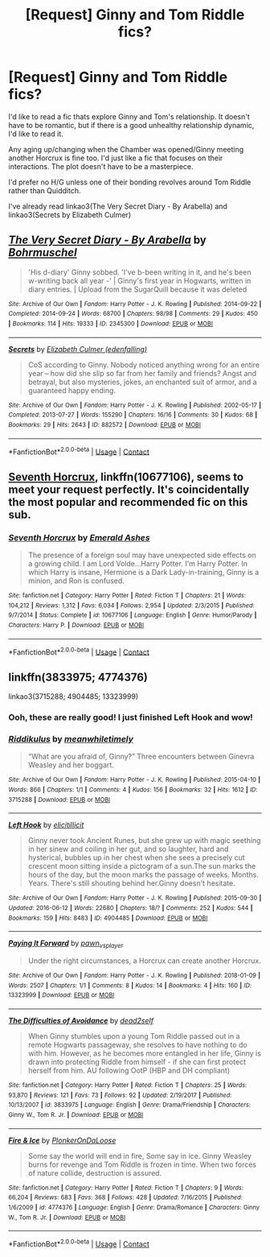 #+TITLE: [Request] Ginny and Tom Riddle fics?

* [Request] Ginny and Tom Riddle fics?
:PROPERTIES:
:Score: 9
:DateUnix: 1524972404.0
:DateShort: 2018-Apr-29
:FlairText: Request
:END:
I'd like to read a fic thats explore Ginny and Tom's relationship. It doesn't have to be romantic, but if there is a good unhealthy relationship dynamic, I'd like to read it.

Any aging up/changing when the Chamber was opened/Ginny meeting another Horcrux is fine too. I'd just like a fic that focuses on their interactions. The plot doesn't have to be a masterpiece.

I'd prefer no H/G unless one of their bonding revolves around Tom Riddle rather than Quidditch.

I've already read linkao3(The Very Secret Diary - By Arabella) and linkao3(Secrets by Elizabeth Culmer)


** [[https://archiveofourown.org/works/2345300][*/The Very Secret Diary - By Arabella/*]] by [[https://www.archiveofourown.org/users/Bohrmuschel/pseuds/Bohrmuschel][/Bohrmuschel/]]

#+begin_quote
  'His d-diary' Ginny sobbed. 'I've b-been writing in it, and he's been w-writing back all year -' | Ginny's first year in Hogwarts, written in diary entries. | Upload from the SugarQuill because it was deleted
#+end_quote

^{/Site/:} ^{Archive} ^{of} ^{Our} ^{Own} ^{*|*} ^{/Fandom/:} ^{Harry} ^{Potter} ^{-} ^{J.} ^{K.} ^{Rowling} ^{*|*} ^{/Published/:} ^{2014-09-22} ^{*|*} ^{/Completed/:} ^{2014-09-24} ^{*|*} ^{/Words/:} ^{68700} ^{*|*} ^{/Chapters/:} ^{98/98} ^{*|*} ^{/Comments/:} ^{29} ^{*|*} ^{/Kudos/:} ^{450} ^{*|*} ^{/Bookmarks/:} ^{114} ^{*|*} ^{/Hits/:} ^{19333} ^{*|*} ^{/ID/:} ^{2345300} ^{*|*} ^{/Download/:} ^{[[https://archiveofourown.org/downloads/Bo/Bohrmuschel/2345300/The%20Very%20Secret%20Diary%20By.epub?updated_at=1507888655][EPUB]]} ^{or} ^{[[https://archiveofourown.org/downloads/Bo/Bohrmuschel/2345300/The%20Very%20Secret%20Diary%20By.mobi?updated_at=1507888655][MOBI]]}

--------------

[[https://archiveofourown.org/works/882572][*/Secrets/*]] by [[https://www.archiveofourown.org/users/edenfalling/pseuds/Elizabeth%20Culmer][/Elizabeth Culmer (edenfalling)/]]

#+begin_quote
  CoS according to Ginny. Nobody noticed anything wrong for an entire year -- how did she slip so far from her family and friends? Angst and betrayal, but also mysteries, jokes, an enchanted suit of armor, and a guaranteed happy ending.
#+end_quote

^{/Site/:} ^{Archive} ^{of} ^{Our} ^{Own} ^{*|*} ^{/Fandom/:} ^{Harry} ^{Potter} ^{-} ^{J.} ^{K.} ^{Rowling} ^{*|*} ^{/Published/:} ^{2002-05-17} ^{*|*} ^{/Completed/:} ^{2013-07-27} ^{*|*} ^{/Words/:} ^{155290} ^{*|*} ^{/Chapters/:} ^{16/16} ^{*|*} ^{/Comments/:} ^{30} ^{*|*} ^{/Kudos/:} ^{68} ^{*|*} ^{/Bookmarks/:} ^{29} ^{*|*} ^{/Hits/:} ^{2643} ^{*|*} ^{/ID/:} ^{882572} ^{*|*} ^{/Download/:} ^{[[https://archiveofourown.org/downloads/El/Elizabeth%20Culmer/882572/Secrets.epub?updated_at=1414201672][EPUB]]} ^{or} ^{[[https://archiveofourown.org/downloads/El/Elizabeth%20Culmer/882572/Secrets.mobi?updated_at=1414201672][MOBI]]}

--------------

*FanfictionBot*^{2.0.0-beta} | [[https://github.com/tusing/reddit-ffn-bot/wiki/Usage][Usage]] | [[https://www.reddit.com/message/compose?to=tusing][Contact]]
:PROPERTIES:
:Author: FanfictionBot
:Score: 3
:DateUnix: 1524972424.0
:DateShort: 2018-Apr-29
:END:


** [[https://m.fanfiction.net/s/10677106/1/][Seventh Horcrux]], linkffn(10677106), seems to meet your request perfectly. It's coincidentally the most popular and recommended fic on this sub.
:PROPERTIES:
:Author: InquisitorCOC
:Score: 3
:DateUnix: 1524974063.0
:DateShort: 2018-Apr-29
:END:

*** [[https://www.fanfiction.net/s/10677106/1/][*/Seventh Horcrux/*]] by [[https://www.fanfiction.net/u/4112736/Emerald-Ashes][/Emerald Ashes/]]

#+begin_quote
  The presence of a foreign soul may have unexpected side effects on a growing child. I am Lord Volde...Harry Potter. I'm Harry Potter. In which Harry is insane, Hermione is a Dark Lady-in-training, Ginny is a minion, and Ron is confused.
#+end_quote

^{/Site/:} ^{fanfiction.net} ^{*|*} ^{/Category/:} ^{Harry} ^{Potter} ^{*|*} ^{/Rated/:} ^{Fiction} ^{T} ^{*|*} ^{/Chapters/:} ^{21} ^{*|*} ^{/Words/:} ^{104,212} ^{*|*} ^{/Reviews/:} ^{1,312} ^{*|*} ^{/Favs/:} ^{6,034} ^{*|*} ^{/Follows/:} ^{2,954} ^{*|*} ^{/Updated/:} ^{2/3/2015} ^{*|*} ^{/Published/:} ^{9/7/2014} ^{*|*} ^{/Status/:} ^{Complete} ^{*|*} ^{/id/:} ^{10677106} ^{*|*} ^{/Language/:} ^{English} ^{*|*} ^{/Genre/:} ^{Humor/Parody} ^{*|*} ^{/Characters/:} ^{Harry} ^{P.} ^{*|*} ^{/Download/:} ^{[[http://www.ff2ebook.com/old/ffn-bot/index.php?id=10677106&source=ff&filetype=epub][EPUB]]} ^{or} ^{[[http://www.ff2ebook.com/old/ffn-bot/index.php?id=10677106&source=ff&filetype=mobi][MOBI]]}

--------------

*FanfictionBot*^{2.0.0-beta} | [[https://github.com/tusing/reddit-ffn-bot/wiki/Usage][Usage]] | [[https://www.reddit.com/message/compose?to=tusing][Contact]]
:PROPERTIES:
:Author: FanfictionBot
:Score: 2
:DateUnix: 1524974071.0
:DateShort: 2018-Apr-29
:END:


** linkffn(3833975; 4774376)

linkao3(3715288; 4904485; 13323999)
:PROPERTIES:
:Author: PsychoGeek
:Score: 3
:DateUnix: 1524983359.0
:DateShort: 2018-Apr-29
:END:

*** Ooh, these are really good! I just finished Left Hook and wow!
:PROPERTIES:
:Score: 2
:DateUnix: 1525008596.0
:DateShort: 2018-Apr-29
:END:


*** [[https://archiveofourown.org/works/3715288][*/Riddikulus/*]] by [[https://www.archiveofourown.org/users/meanwhiletimely/pseuds/meanwhiletimely][/meanwhiletimely/]]

#+begin_quote
  “What are you afraid of, Ginny?” Three encounters between Ginevra Weasley and her boggart.
#+end_quote

^{/Site/:} ^{Archive} ^{of} ^{Our} ^{Own} ^{*|*} ^{/Fandom/:} ^{Harry} ^{Potter} ^{-} ^{J.} ^{K.} ^{Rowling} ^{*|*} ^{/Published/:} ^{2015-04-10} ^{*|*} ^{/Words/:} ^{866} ^{*|*} ^{/Chapters/:} ^{1/1} ^{*|*} ^{/Comments/:} ^{4} ^{*|*} ^{/Kudos/:} ^{156} ^{*|*} ^{/Bookmarks/:} ^{32} ^{*|*} ^{/Hits/:} ^{1612} ^{*|*} ^{/ID/:} ^{3715288} ^{*|*} ^{/Download/:} ^{[[https://archiveofourown.org/downloads/me/meanwhiletimely/3715288/Riddikulus.epub?updated_at=1479653681][EPUB]]} ^{or} ^{[[https://archiveofourown.org/downloads/me/meanwhiletimely/3715288/Riddikulus.mobi?updated_at=1479653681][MOBI]]}

--------------

[[https://archiveofourown.org/works/4904485][*/Left Hook/*]] by [[https://www.archiveofourown.org/users/elicitillicit/pseuds/elicitillicit][/elicitillicit/]]

#+begin_quote
  Ginny never took Ancient Runes, but she grew up with magic seething in her sinew and coiling in her gut, and so laughter, hard and hysterical, bubbles up in her chest when she sees a precisely cut crescent moon sitting inside a pictogram of a sun.The sun marks the hours of the day, but the moon marks the passage of weeks. Months. Years. There's still shouting behind her.Ginny doesn't hesitate.
#+end_quote

^{/Site/:} ^{Archive} ^{of} ^{Our} ^{Own} ^{*|*} ^{/Fandom/:} ^{Harry} ^{Potter} ^{-} ^{J.} ^{K.} ^{Rowling} ^{*|*} ^{/Published/:} ^{2015-09-30} ^{*|*} ^{/Updated/:} ^{2016-06-12} ^{*|*} ^{/Words/:} ^{22680} ^{*|*} ^{/Chapters/:} ^{18/?} ^{*|*} ^{/Comments/:} ^{252} ^{*|*} ^{/Kudos/:} ^{544} ^{*|*} ^{/Bookmarks/:} ^{159} ^{*|*} ^{/Hits/:} ^{8483} ^{*|*} ^{/ID/:} ^{4904485} ^{*|*} ^{/Download/:} ^{[[https://archiveofourown.org/downloads/el/elicitillicit/4904485/Left%20Hook.epub?updated_at=1490519492][EPUB]]} ^{or} ^{[[https://archiveofourown.org/downloads/el/elicitillicit/4904485/Left%20Hook.mobi?updated_at=1490519492][MOBI]]}

--------------

[[https://archiveofourown.org/works/13323999][*/Paying It Forward/*]] by [[https://www.archiveofourown.org/users/pawn_vs_player/pseuds/pawn_vs_player][/pawn_vs_player/]]

#+begin_quote
  Under the right circumstances, a Horcrux can create another Horcrux.
#+end_quote

^{/Site/:} ^{Archive} ^{of} ^{Our} ^{Own} ^{*|*} ^{/Fandom/:} ^{Harry} ^{Potter} ^{-} ^{J.} ^{K.} ^{Rowling} ^{*|*} ^{/Published/:} ^{2018-01-09} ^{*|*} ^{/Words/:} ^{2507} ^{*|*} ^{/Chapters/:} ^{1/1} ^{*|*} ^{/Comments/:} ^{8} ^{*|*} ^{/Kudos/:} ^{14} ^{*|*} ^{/Bookmarks/:} ^{4} ^{*|*} ^{/Hits/:} ^{160} ^{*|*} ^{/ID/:} ^{13323999} ^{*|*} ^{/Download/:} ^{[[https://archiveofourown.org/downloads/pa/pawn_vs_player/13323999/Paying%20It%20Forward.epub?updated_at=1515513927][EPUB]]} ^{or} ^{[[https://archiveofourown.org/downloads/pa/pawn_vs_player/13323999/Paying%20It%20Forward.mobi?updated_at=1515513927][MOBI]]}

--------------

[[https://www.fanfiction.net/s/3833975/1/][*/The Difficulties of Avoidance/*]] by [[https://www.fanfiction.net/u/886927/dead2self][/dead2self/]]

#+begin_quote
  When Ginny stumbles upon a young Tom Riddle passed out in a remote Hogwarts passageway, she resolves to have nothing to do with him. However, as he becomes more entangled in her life, Ginny is drawn into protecting Riddle from himself - if she can first protect herself from him. AU following OotP (HBP and DH compliant)
#+end_quote

^{/Site/:} ^{fanfiction.net} ^{*|*} ^{/Category/:} ^{Harry} ^{Potter} ^{*|*} ^{/Rated/:} ^{Fiction} ^{T} ^{*|*} ^{/Chapters/:} ^{25} ^{*|*} ^{/Words/:} ^{93,870} ^{*|*} ^{/Reviews/:} ^{121} ^{*|*} ^{/Favs/:} ^{73} ^{*|*} ^{/Follows/:} ^{92} ^{*|*} ^{/Updated/:} ^{2/19/2017} ^{*|*} ^{/Published/:} ^{10/13/2007} ^{*|*} ^{/id/:} ^{3833975} ^{*|*} ^{/Language/:} ^{English} ^{*|*} ^{/Genre/:} ^{Drama/Friendship} ^{*|*} ^{/Characters/:} ^{Ginny} ^{W.,} ^{Tom} ^{R.} ^{Jr.} ^{*|*} ^{/Download/:} ^{[[http://www.ff2ebook.com/old/ffn-bot/index.php?id=3833975&source=ff&filetype=epub][EPUB]]} ^{or} ^{[[http://www.ff2ebook.com/old/ffn-bot/index.php?id=3833975&source=ff&filetype=mobi][MOBI]]}

--------------

[[https://www.fanfiction.net/s/4774376/1/][*/Fire & Ice/*]] by [[https://www.fanfiction.net/u/1143712/PlonkerOnDaLoose][/PlonkerOnDaLoose/]]

#+begin_quote
  Some say the world will end in fire, Some say in ice. Ginny Weasley burns for revenge and Tom Riddle is frozen in time. When two forces of nature collide, destruction is assured.
#+end_quote

^{/Site/:} ^{fanfiction.net} ^{*|*} ^{/Category/:} ^{Harry} ^{Potter} ^{*|*} ^{/Rated/:} ^{Fiction} ^{T} ^{*|*} ^{/Chapters/:} ^{9} ^{*|*} ^{/Words/:} ^{66,204} ^{*|*} ^{/Reviews/:} ^{683} ^{*|*} ^{/Favs/:} ^{368} ^{*|*} ^{/Follows/:} ^{428} ^{*|*} ^{/Updated/:} ^{7/16/2015} ^{*|*} ^{/Published/:} ^{1/6/2009} ^{*|*} ^{/id/:} ^{4774376} ^{*|*} ^{/Language/:} ^{English} ^{*|*} ^{/Genre/:} ^{Drama/Romance} ^{*|*} ^{/Characters/:} ^{Ginny} ^{W.,} ^{Tom} ^{R.} ^{Jr.} ^{*|*} ^{/Download/:} ^{[[http://www.ff2ebook.com/old/ffn-bot/index.php?id=4774376&source=ff&filetype=epub][EPUB]]} ^{or} ^{[[http://www.ff2ebook.com/old/ffn-bot/index.php?id=4774376&source=ff&filetype=mobi][MOBI]]}

--------------

*FanfictionBot*^{2.0.0-beta} | [[https://github.com/tusing/reddit-ffn-bot/wiki/Usage][Usage]] | [[https://www.reddit.com/message/compose?to=tusing][Contact]]
:PROPERTIES:
:Author: FanfictionBot
:Score: 1
:DateUnix: 1524983574.0
:DateShort: 2018-Apr-29
:END:
